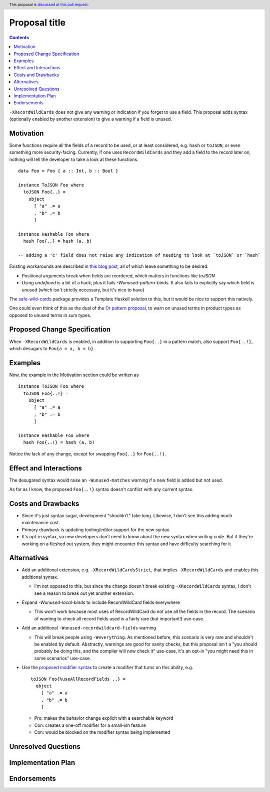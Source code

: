 Proposal title
==============

.. author:: Brandon Chinn
.. date-accepted:: Leave blank. This will be filled in when the proposal is accepted.
.. ticket-url:: Leave blank. This will eventually be filled with the
                ticket URL which will track the progress of the
                implementation of the feature.
.. implemented:: Leave blank. This will be filled in with the first GHC version which
                 implements the described feature.
.. highlight:: haskell
.. header:: This proposal is `discussed at this pull request <https://github.com/ghc-proposals/ghc-proposals/pull/436>`_.
.. contents::

``-XRecordWildCards`` does not give any warning or indication if you forget to use a field. This proposal adds syntax (optionally enabled by another extension) to give a warning if a field is unused.


Motivation
----------

Some functions require all the fields of a record to be used, or at least considered, e.g. ``hash`` or ``toJSON``, or even something more security-facing. Currently, if one uses ``RecordWildCards`` and they add a field to the record later on, nothing will tell the developer to take a look at these functions.

::

 data Foo = Foo { a :: Int, b :: Bool }
 
 instance ToJSON Foo where
   toJSON Foo{..} =
     object
       [ "a" .= a
       , "b" .= b
       ]
       
 instance Hashable Foo where
   hash Foo{..} = hash (a, b)
 
 -- adding a 'c' field does not raise any indication of needing to look at `toJSON` or `hash`

Existing workarounds are described in `this blog post <https://cs-syd.eu/posts/2021-09-10-undefined-trick>`_, all of which leave something to be desired:

* Positional arguments break when fields are reordered, which matters in functions like `toJSON`
* Using `undefined` is a bit of a hack, plus it fails `-Wunused-pattern-binds`. It also fails to explicitly say which field is unused (which isn't strictly necessary, but it's nice to have)

The `safe-wild-cards <https://hackage.haskell.org/package/safe-wild-cards>`_ package provides a Template Haskell solution to this, but it would be nice to support this natively.

One could even think of this as the dual of the `Or pattern proposal <https://github.com/ghc-proposals/ghc-proposals/pull/43>`_, to warn on unused terms in product types as opposed to unused terms in sum types.

Proposed Change Specification
-----------------------------

When ``-XRecordWildCards`` is enabled, in addition to supporting ``Foo{..}`` in a pattern match, also support ``Foo{..!}``, which desugars to ``Foo{a = a, b = b}``.

Examples
--------

Now, the example in the Motivation section could be written as

::

 instance ToJSON Foo where
   toJSON Foo{..!} =
     object
       [ "a" .= a
       , "b" .= b
       ]
       
 instance Hashable Foo where
   hash Foo{..!} = hash (a, b)
   
Notice the lack of any change, except for swapping ``Foo{..}`` for ``Foo{..!}``.


Effect and Interactions
-----------------------
The desugared syntax would raise an ``-Wunused-matches`` warning if a new field is added but not used.

As far as I know, the proposed ``Foo{..!}`` syntax doesn't conflict with any current syntax.


Costs and Drawbacks
-------------------

* Since it's just syntax sugar, development "shouldn't" take long. Likewise, I don't see this adding much maintenance cost.
* Primary drawback is updating tooling/editor support for the new syntax.
* It's opt-in syntax, so new developers don't need to know about the new syntax when writing code. But if they're working on a fleshed out system, they might encounter this syntax and have difficulty searching for it


Alternatives
------------

* Add an additional extension, e.g. ``-XRecordWildCardsStrict``, that implies ``-XRecordWildCards`` and enables this additional syntax.

  * I'm not opposed to this, but since the change doesn't break existing ``-XRecordWildCards`` syntax, I don't see a reason to break out yet another extension.
    
* Expand `-Wunused-local-binds` to include RecordWildCard fields everywhere

  * This won't work because most uses of RecordWildCard do not use all the fields in the record. The scenario of wanting to check all record fields used is a fairly rare (but important!) use-case.

* Add an additional ``-Wunused-recordwildcard-fields`` warning

  * This will break people using ``-Weverything``. As mentioned before, this scenario is very rare and shouldn't be enabled by default. Abstractly, warnings are good for sanity checks, but this proposal isn't a "you should probably be doing this, and the compiler will now check it" use-case, it's an opt-in "you might need this in some scenarios" use-case.

* Use the `proposed modifier syntax <https://github.com/ghc-proposals/ghc-proposals/blob/master/proposals/0370-modifiers.rst>`_ to create a modifier that turns on this ability, e.g.

  ::

     toJSON Foo{%useAllRecordFields ..} =
       object
         [ "a" .= a
         , "b" .= b
         ]
         
  * Pro: makes the behavior change explicit with a searchable keyword
  * Con: creates a one-off modifier for a small-ish feature
  * Con: would be blocked on the modifier syntax being implemented

Unresolved Questions
--------------------


Implementation Plan
-------------------

Endorsements
-------------
